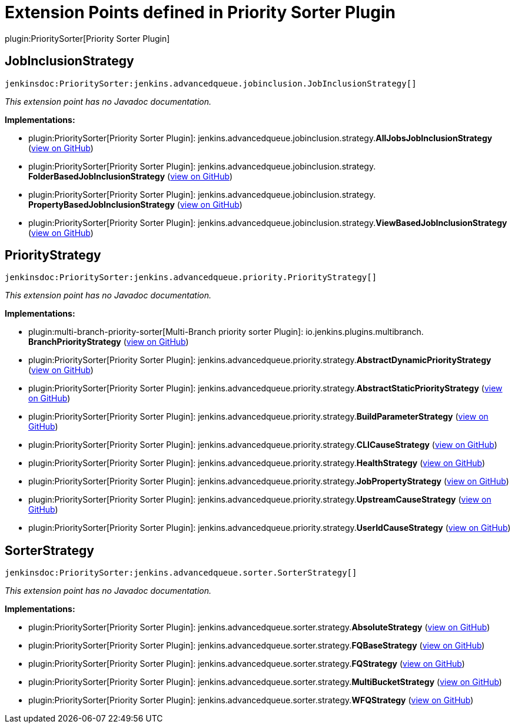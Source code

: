 = Extension Points defined in Priority Sorter Plugin

plugin:PrioritySorter[Priority Sorter Plugin]

== JobInclusionStrategy
`jenkinsdoc:PrioritySorter:jenkins.advancedqueue.jobinclusion.JobInclusionStrategy[]`

_This extension point has no Javadoc documentation._

**Implementations:**

* plugin:PrioritySorter[Priority Sorter Plugin]: jenkins.+++<wbr/>+++advancedqueue.+++<wbr/>+++jobinclusion.+++<wbr/>+++strategy.+++<wbr/>+++**AllJobsJobInclusionStrategy** (link:https://github.com/jenkinsci/priority-sorter-plugin/search?q=AllJobsJobInclusionStrategy&type=Code[view on GitHub])
* plugin:PrioritySorter[Priority Sorter Plugin]: jenkins.+++<wbr/>+++advancedqueue.+++<wbr/>+++jobinclusion.+++<wbr/>+++strategy.+++<wbr/>+++**FolderBasedJobInclusionStrategy** (link:https://github.com/jenkinsci/priority-sorter-plugin/search?q=FolderBasedJobInclusionStrategy&type=Code[view on GitHub])
* plugin:PrioritySorter[Priority Sorter Plugin]: jenkins.+++<wbr/>+++advancedqueue.+++<wbr/>+++jobinclusion.+++<wbr/>+++strategy.+++<wbr/>+++**PropertyBasedJobInclusionStrategy** (link:https://github.com/jenkinsci/priority-sorter-plugin/search?q=PropertyBasedJobInclusionStrategy&type=Code[view on GitHub])
* plugin:PrioritySorter[Priority Sorter Plugin]: jenkins.+++<wbr/>+++advancedqueue.+++<wbr/>+++jobinclusion.+++<wbr/>+++strategy.+++<wbr/>+++**ViewBasedJobInclusionStrategy** (link:https://github.com/jenkinsci/priority-sorter-plugin/search?q=ViewBasedJobInclusionStrategy&type=Code[view on GitHub])


== PriorityStrategy
`jenkinsdoc:PrioritySorter:jenkins.advancedqueue.priority.PriorityStrategy[]`

_This extension point has no Javadoc documentation._

**Implementations:**

* plugin:multi-branch-priority-sorter[Multi-Branch priority sorter Plugin]: io.+++<wbr/>+++jenkins.+++<wbr/>+++plugins.+++<wbr/>+++multibranch.+++<wbr/>+++**BranchPriorityStrategy** (link:https://github.com/jenkinsci/multi-branch-priority-sorter-plugin/search?q=BranchPriorityStrategy&type=Code[view on GitHub])
* plugin:PrioritySorter[Priority Sorter Plugin]: jenkins.+++<wbr/>+++advancedqueue.+++<wbr/>+++priority.+++<wbr/>+++strategy.+++<wbr/>+++**AbstractDynamicPriorityStrategy** (link:https://github.com/jenkinsci/priority-sorter-plugin/search?q=AbstractDynamicPriorityStrategy&type=Code[view on GitHub])
* plugin:PrioritySorter[Priority Sorter Plugin]: jenkins.+++<wbr/>+++advancedqueue.+++<wbr/>+++priority.+++<wbr/>+++strategy.+++<wbr/>+++**AbstractStaticPriorityStrategy** (link:https://github.com/jenkinsci/priority-sorter-plugin/search?q=AbstractStaticPriorityStrategy&type=Code[view on GitHub])
* plugin:PrioritySorter[Priority Sorter Plugin]: jenkins.+++<wbr/>+++advancedqueue.+++<wbr/>+++priority.+++<wbr/>+++strategy.+++<wbr/>+++**BuildParameterStrategy** (link:https://github.com/jenkinsci/priority-sorter-plugin/search?q=BuildParameterStrategy&type=Code[view on GitHub])
* plugin:PrioritySorter[Priority Sorter Plugin]: jenkins.+++<wbr/>+++advancedqueue.+++<wbr/>+++priority.+++<wbr/>+++strategy.+++<wbr/>+++**CLICauseStrategy** (link:https://github.com/jenkinsci/priority-sorter-plugin/search?q=CLICauseStrategy&type=Code[view on GitHub])
* plugin:PrioritySorter[Priority Sorter Plugin]: jenkins.+++<wbr/>+++advancedqueue.+++<wbr/>+++priority.+++<wbr/>+++strategy.+++<wbr/>+++**HealthStrategy** (link:https://github.com/jenkinsci/priority-sorter-plugin/search?q=HealthStrategy&type=Code[view on GitHub])
* plugin:PrioritySorter[Priority Sorter Plugin]: jenkins.+++<wbr/>+++advancedqueue.+++<wbr/>+++priority.+++<wbr/>+++strategy.+++<wbr/>+++**JobPropertyStrategy** (link:https://github.com/jenkinsci/priority-sorter-plugin/search?q=JobPropertyStrategy&type=Code[view on GitHub])
* plugin:PrioritySorter[Priority Sorter Plugin]: jenkins.+++<wbr/>+++advancedqueue.+++<wbr/>+++priority.+++<wbr/>+++strategy.+++<wbr/>+++**UpstreamCauseStrategy** (link:https://github.com/jenkinsci/priority-sorter-plugin/search?q=UpstreamCauseStrategy&type=Code[view on GitHub])
* plugin:PrioritySorter[Priority Sorter Plugin]: jenkins.+++<wbr/>+++advancedqueue.+++<wbr/>+++priority.+++<wbr/>+++strategy.+++<wbr/>+++**UserIdCauseStrategy** (link:https://github.com/jenkinsci/priority-sorter-plugin/search?q=UserIdCauseStrategy&type=Code[view on GitHub])


== SorterStrategy
`jenkinsdoc:PrioritySorter:jenkins.advancedqueue.sorter.SorterStrategy[]`

_This extension point has no Javadoc documentation._

**Implementations:**

* plugin:PrioritySorter[Priority Sorter Plugin]: jenkins.+++<wbr/>+++advancedqueue.+++<wbr/>+++sorter.+++<wbr/>+++strategy.+++<wbr/>+++**AbsoluteStrategy** (link:https://github.com/jenkinsci/priority-sorter-plugin/search?q=AbsoluteStrategy&type=Code[view on GitHub])
* plugin:PrioritySorter[Priority Sorter Plugin]: jenkins.+++<wbr/>+++advancedqueue.+++<wbr/>+++sorter.+++<wbr/>+++strategy.+++<wbr/>+++**FQBaseStrategy** (link:https://github.com/jenkinsci/priority-sorter-plugin/search?q=FQBaseStrategy&type=Code[view on GitHub])
* plugin:PrioritySorter[Priority Sorter Plugin]: jenkins.+++<wbr/>+++advancedqueue.+++<wbr/>+++sorter.+++<wbr/>+++strategy.+++<wbr/>+++**FQStrategy** (link:https://github.com/jenkinsci/priority-sorter-plugin/search?q=FQStrategy&type=Code[view on GitHub])
* plugin:PrioritySorter[Priority Sorter Plugin]: jenkins.+++<wbr/>+++advancedqueue.+++<wbr/>+++sorter.+++<wbr/>+++strategy.+++<wbr/>+++**MultiBucketStrategy** (link:https://github.com/jenkinsci/priority-sorter-plugin/search?q=MultiBucketStrategy&type=Code[view on GitHub])
* plugin:PrioritySorter[Priority Sorter Plugin]: jenkins.+++<wbr/>+++advancedqueue.+++<wbr/>+++sorter.+++<wbr/>+++strategy.+++<wbr/>+++**WFQStrategy** (link:https://github.com/jenkinsci/priority-sorter-plugin/search?q=WFQStrategy&type=Code[view on GitHub])

